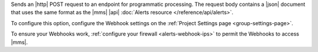Sends an |http| POST request to an endpoint for programmatic
processing. The request body contains a |json| document that uses the
same format as the |mms| |api|
:doc:`Alerts resource </reference/api/alerts>`.

To configure this option, configure the Webhook settings on the
:ref:`Project Settings page <group-settings-page>`.

To ensure your Webhooks work, :ref:`configure your firewall
<alerts-webhook-ips>` to permit the Webhooks to access |mms|.
